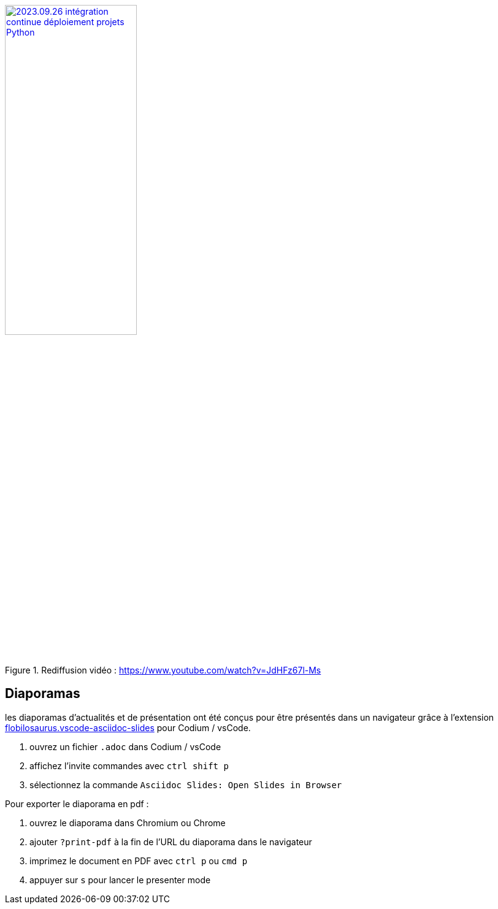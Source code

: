 .Rediffusion vidéo : https://www.youtube.com/watch?v=JdHFz67l-Ms
image::assets/2023.09.26-intégration_continue_déploiement_projets_Python.jpg[width="50%",link="https://www.youtube.com/watch?v=JdHFz67l-Ms"]

== Diaporamas

les diaporamas d'actualités et de présentation ont été conçus pour être présentés dans un navigateur grâce à l'extension https://marketplace.visualstudio.com/items?itemName=flobilosaurus.vscode-asciidoc-slides[flobilosaurus.vscode-asciidoc-slides] pour Codium / vsCode.

. ouvrez un fichier `.adoc` dans Codium / vsCode
. affichez l'invite commandes avec `ctrl shift p`
. sélectionnez la commande `Asciidoc Slides: Open Slides in Browser`

Pour exporter le diaporama en pdf :

. ouvrez le diaporama dans Chromium ou Chrome
. ajouter `?print-pdf` à la fin de l'URL du diaporama dans le navigateur
. imprimez le document en PDF avec `ctrl p` ou `cmd p`
. appuyer sur `s` pour lancer le presenter mode

